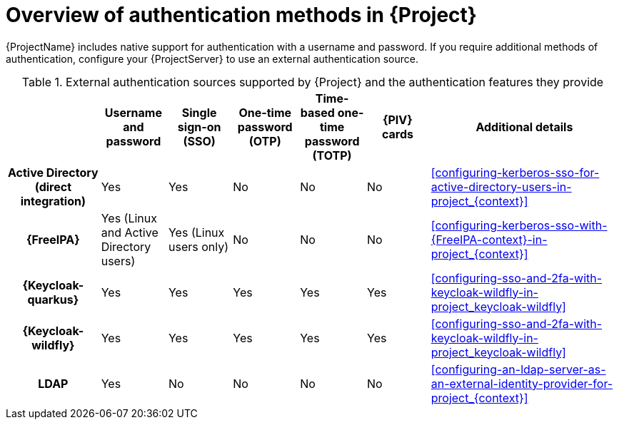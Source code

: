 [id="overview-of-authentication-methods-in-project_{context}"]
= Overview of authentication methods in {Project}

{ProjectName} includes native support for authentication with a username and password.
If you require additional methods of authentication, configure your {ProjectServer} to use an external authentication source.

ifdef::satellite[]
:keycloak: {keycloak-wildfly}
endif::[]
.External authentication sources supported by {Project} and the authentication features they provide
ifndef::satellite[]
[cols="1h,5*,3",options="header"]
endif::[]
ifdef::satellite[]
[cols="1h,4*,3",options="header"]
endif::[]
|====
||Username and password|Single sign-on (SSO)|One-time password (OTP)|Time-based one-time password (TOTP)
ifndef::satellite[]
|{PIV} cards
endif::[]
|Additional details
|Active{nbsp}Directory (direct integration)|Yes|Yes|No|No
ifndef::satellite[]
|No
endif::[]
|xref:configuring-kerberos-sso-for-active-directory-users-in-project_{context}[]
|{FreeIPA}|Yes (Linux and Active Directory users)|Yes (Linux users only)|No|No
ifndef::satellite[]
|No
endif::[]
|xref:configuring-kerberos-sso-with-{FreeIPA-context}-in-project_{context}[]
ifndef::satellite[]
|{Keycloak-quarkus}|Yes|Yes|Yes|Yes
ifndef::satellite[]
|Yes
endif::[]
|xref:configuring-sso-and-2fa-with-keycloak-wildfly-in-project_keycloak-wildfly[]
endif::[]
|
{Keycloak-wildfly}|Yes|Yes|Yes|Yes
ifndef::satellite[]
|Yes
endif::[]
|xref:configuring-sso-and-2fa-with-keycloak-wildfly-in-project_keycloak-wildfly[]
|LDAP|Yes|No|No|No
ifndef::satellite[]
|No
endif::[]
|xref:configuring-an-ldap-server-as-an-external-identity-provider-for-project_{context}[]
|====
